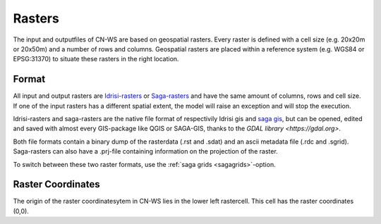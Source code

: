 .. _rasterinfo:

#######
Rasters
#######

The input and outputfiles of CN-WS are based on geospatial rasters. Every raster
is defined with a cell size (e.g. 20x20m or 20x50m) and a number of rows and
columns. Geospatial rasters are placed within a reference system (e.g. WGS84 or
EPSG:31370) to situate these rasters in the right location.

.. _rasterformat:

Format
======

All input and output rasters are
`Idrisi-rasters <https://gdal.org/drivers/raster/Idrisi.html>`_  or
`Saga-rasters <https://gdal.org/drivers/raster/sdat.html>`_ and have
the same amount of columns, rows and cell size.
If one of the  input rasters has a different spatial extent, the model will
raise an exception and will stop the execution.

Idrisi-rasters and saga-rasters are the native file format of respectivily
Idrisi gis and `saga gis <http://www.saga-gis.org/>`_, but can be opened,
edited and saved with almost every GIS-package like QGIS or SAGA-GIS,
thanks to the `GDAL library <https://gdal.org>`.

Both file formats contain a binary dump of the rasterdata (.rst and .sdat) and
an ascii metadata file (.rdc and .sgrid). Saga-rasters can also have a .prj-file
containing information on the projection of the raster.

To switch between
these two raster formats, use the :ref:`saga grids <sagagrids>`-option.

.. _gridcoordinates:

Raster Coordinates
==================

The origin of the raster coordinatesytem in CN-WS lies in the lower left
rastercell. This cell has the raster coordinates (0,0).

